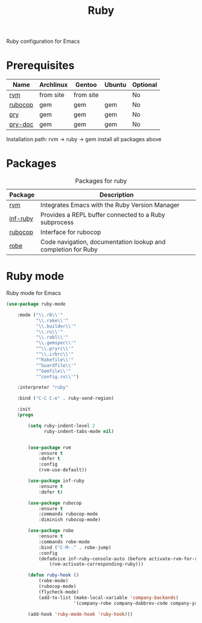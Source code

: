 #+TITLE: Ruby
#+OPTIONS: toc:nil num:nil ^:nil

Ruby configuration for Emacs

* Prerequisites
  :PROPERTIES:
  :CUSTOM_ID: haskell-prerequisites
  :END:

#+NAME: ruby-prerequisites
#+CAPTION: Prerequisites for ruby packages

| Name    | Archlinux | Gentoo    | Ubuntu | Optional |
|---------+-----------+-----------+--------+----------|
| [[https://rvm.io/][rvm]]     | from site | from site |        | No       |
| [[https://github.com/bbatsov/rubocop][rubocop]] | gem       | gem       | gem    | No       |
| [[https://github.com/pry/pry][pry]]     | gem       | gem       | gem    | No       |
| [[https://github.com/pry/pry-doc][pry-doc]] | gem       | gem       | gem    | No       |

Installation path: rvm -> ruby -> gem install all packages above


* Packages
:PROPERTIES:
:CUSTOM_ID: ruby-packages
:END:

#+NAME: ruby-packages
#+CAPTION: Packages for ruby
| Package  | Description                                                   |
|----------+---------------------------------------------------------------|
| [[https://github.com/senny/rvm.el][rvm]]      | Integrates Emacs with the Ruby Version Manager                |
| [[https://github.com/nonsequitur/inf-ruby][inf-ruby]] | Provides a REPL buffer connected to a Ruby subprocess         |
| [[https://github.com/bbatsov/rubocop-emacs][rubocop]]  | Interface for rubocop                                         |
| [[https://github.com/dgutov/robe][robe]]     | Code navigation, documentation lookup and completion for Ruby |


* Ruby mode
  Ruby mode for Emacs
  #+BEGIN_SRC emacs-lisp
    (use-package ruby-mode

        :mode ("\\.rb\\'"
               "\\.rake\\'"
               "\\.builder\\'"
               "\\.ru\\'"
               "\\.rabl\\'"
               "\\.gemspec\\'"
               "^\\.pryrc\\'"
               "^\\.irbrc\\'"
               "^Rakefile\\'"
               "^Guardfile\\'"
               "^Gemfile\\'"
               "^config.ru\\'")

        :interpreter "ruby"

        :bind ("C-C C-e" . ruby-send-region)

        :init
        (progn

            (setq ruby-indent-level 2
                  ruby-indent-tabs-mode nil)


            (use-package rvm
                :ensure t
                :defer t
                :config
                (rvm-use-default))

            (use-package inf-ruby
                :ensure t
                :defer t)

            (use-package rubocop
                :ensure t
                :commands rubocop-mode
                :diminish rubocop-mode)

            (use-package robe
                :ensure t
                :commands robe-mode
                :bind ("C-M-." . robe-jump)
                :config
                (defadvice inf-ruby-console-auto (before activate-rvm-for-robe activate)
                    (rvm-activate-corresponding-ruby)))

            (defun ruby-hook ()
                (robe-mode)
                (rubocop-mode)
                (flycheck-mode)
                (add-to-list (make-local-variable 'company-backends)
                             '(company-robe company-dabbrev-code company-yasnippet)))

            (add-hook 'ruby-mode-hook 'ruby-hook)))
  #+END_SRC
